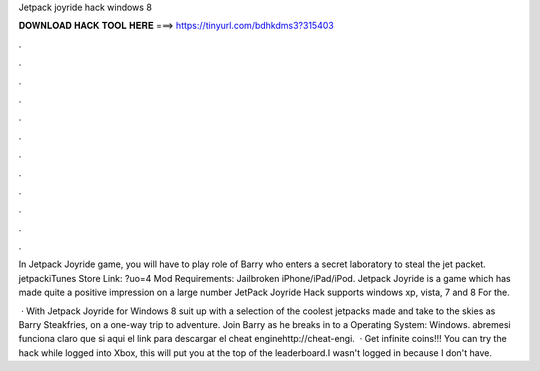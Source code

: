 Jetpack joyride hack windows 8



𝐃𝐎𝐖𝐍𝐋𝐎𝐀𝐃 𝐇𝐀𝐂𝐊 𝐓𝐎𝐎𝐋 𝐇𝐄𝐑𝐄 ===> https://tinyurl.com/bdhkdms3?315403



.



.



.



.



.



.



.



.



.



.



.



.

In Jetpack Joyride game, you will have to play role of Barry who enters a secret laboratory to steal the jet packet. jetpackiTunes Store Link: ?uo=4 Mod Requirements: Jailbroken iPhone/iPad/iPod. Jetpack Joyride is a game which has made quite a positive impression on a large number JetPack Joyride Hack supports windows xp, vista, 7 and 8 For the.

 · With Jetpack Joyride for Windows 8 suit up with a selection of the coolest jetpacks made and take to the skies as Barry Steakfries, on a one-way trip to adventure. Join Barry as he breaks in to a Operating System: Windows. abremesi funciona claro que si aqui el link para descargar el cheat enginehttp://cheat-engi.  · Get infinite coins!!! You can try the hack while logged into Xbox, this will put you at the top of the leaderboard.I wasn't logged in because I don't have.
